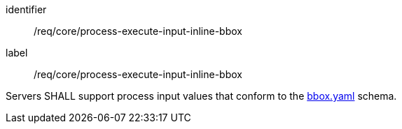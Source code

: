 [[req_core_process-execute-input-inline-bbox]]
[requirement]
====
[%metadata]
identifier:: /req/core/process-execute-input-inline-bbox
label:: /req/core/process-execute-input-inline-bbox

Servers SHALL support process input values that conform to the <<bbox-schema,bbox.yaml>> schema.
====
